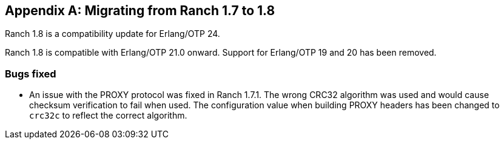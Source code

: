 [appendix]
== Migrating from Ranch 1.7 to 1.8

Ranch 1.8 is a compatibility update for Erlang/OTP 24.

Ranch 1.8 is compatible with Erlang/OTP 21.0 onward. Support
for Erlang/OTP 19 and 20 has been removed.

=== Bugs fixed

* An issue with the PROXY protocol was fixed in Ranch 1.7.1.
  The wrong CRC32 algorithm was used and would cause
  checksum verification to fail when used. The configuration
  value when building PROXY headers has been changed to
  `crc32c` to reflect the correct algorithm.

